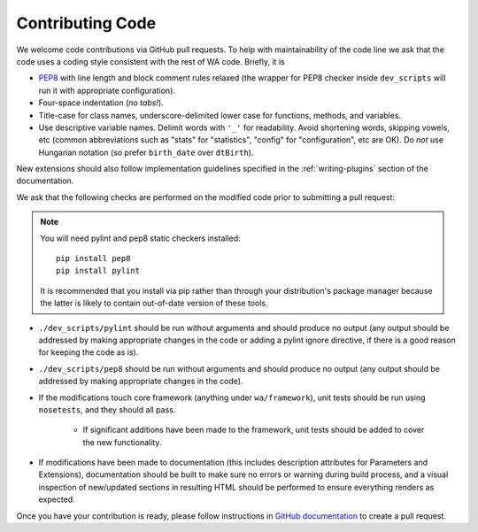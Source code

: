 Contributing Code
=================

We welcome code contributions via GitHub pull requests. To help with
maintainability of the code line we ask that the code uses a coding style
consistent with the rest of WA code. Briefly, it is

- `PEP8 <https://www.python.org/dev/peps/pep-0008/>`_ with line length and block
  comment rules relaxed (the wrapper for PEP8 checker inside ``dev_scripts``
  will run it with appropriate configuration).
- Four-space indentation (*no tabs!*).
- Title-case for class names, underscore-delimited lower case for functions,
  methods, and variables.
- Use descriptive variable names. Delimit words with ``'_'`` for readability.
  Avoid shortening words, skipping vowels, etc (common abbreviations such as
  "stats" for "statistics", "config" for "configuration", etc are OK). Do
  *not* use Hungarian notation (so prefer ``birth_date`` over ``dtBirth``).

New extensions should also follow implementation guidelines specified in the
:ref:`writing-plugins` section of the documentation.

We ask that the following checks are performed on the modified code prior to
submitting a pull request:

.. note:: You will need pylint and pep8 static checkers installed::

                pip install pep8
                pip install pylint

           It is recommended that you install via pip rather than through your
           distribution's package manager because the latter is likely to
           contain out-of-date version of these tools.

- ``./dev_scripts/pylint`` should be run without arguments and should produce no
  output (any output should be addressed by making appropriate changes in the
  code or adding a pylint ignore directive, if there is a good reason for
  keeping the code as is).
- ``./dev_scripts/pep8`` should be run without arguments and should produce no
  output (any output should be addressed by making appropriate changes in the
  code).
- If the modifications touch core framework (anything under ``wa/framework``), unit
  tests should be run using ``nosetests``, and they should all pass.

          - If significant additions have been made to the framework, unit
            tests should be added to cover the new functionality.

- If modifications have been made to documentation (this includes description
  attributes for Parameters and Extensions), documentation should be built to
  make sure no errors or warning during build process, and a visual inspection
  of new/updated sections in resulting HTML should be performed to ensure
  everything renders as expected.

Once you have your contribution is ready, please follow instructions in `GitHub
documentation <https://help.github.com/articles/creating-a-pull-request/>`_ to
create a pull request.
